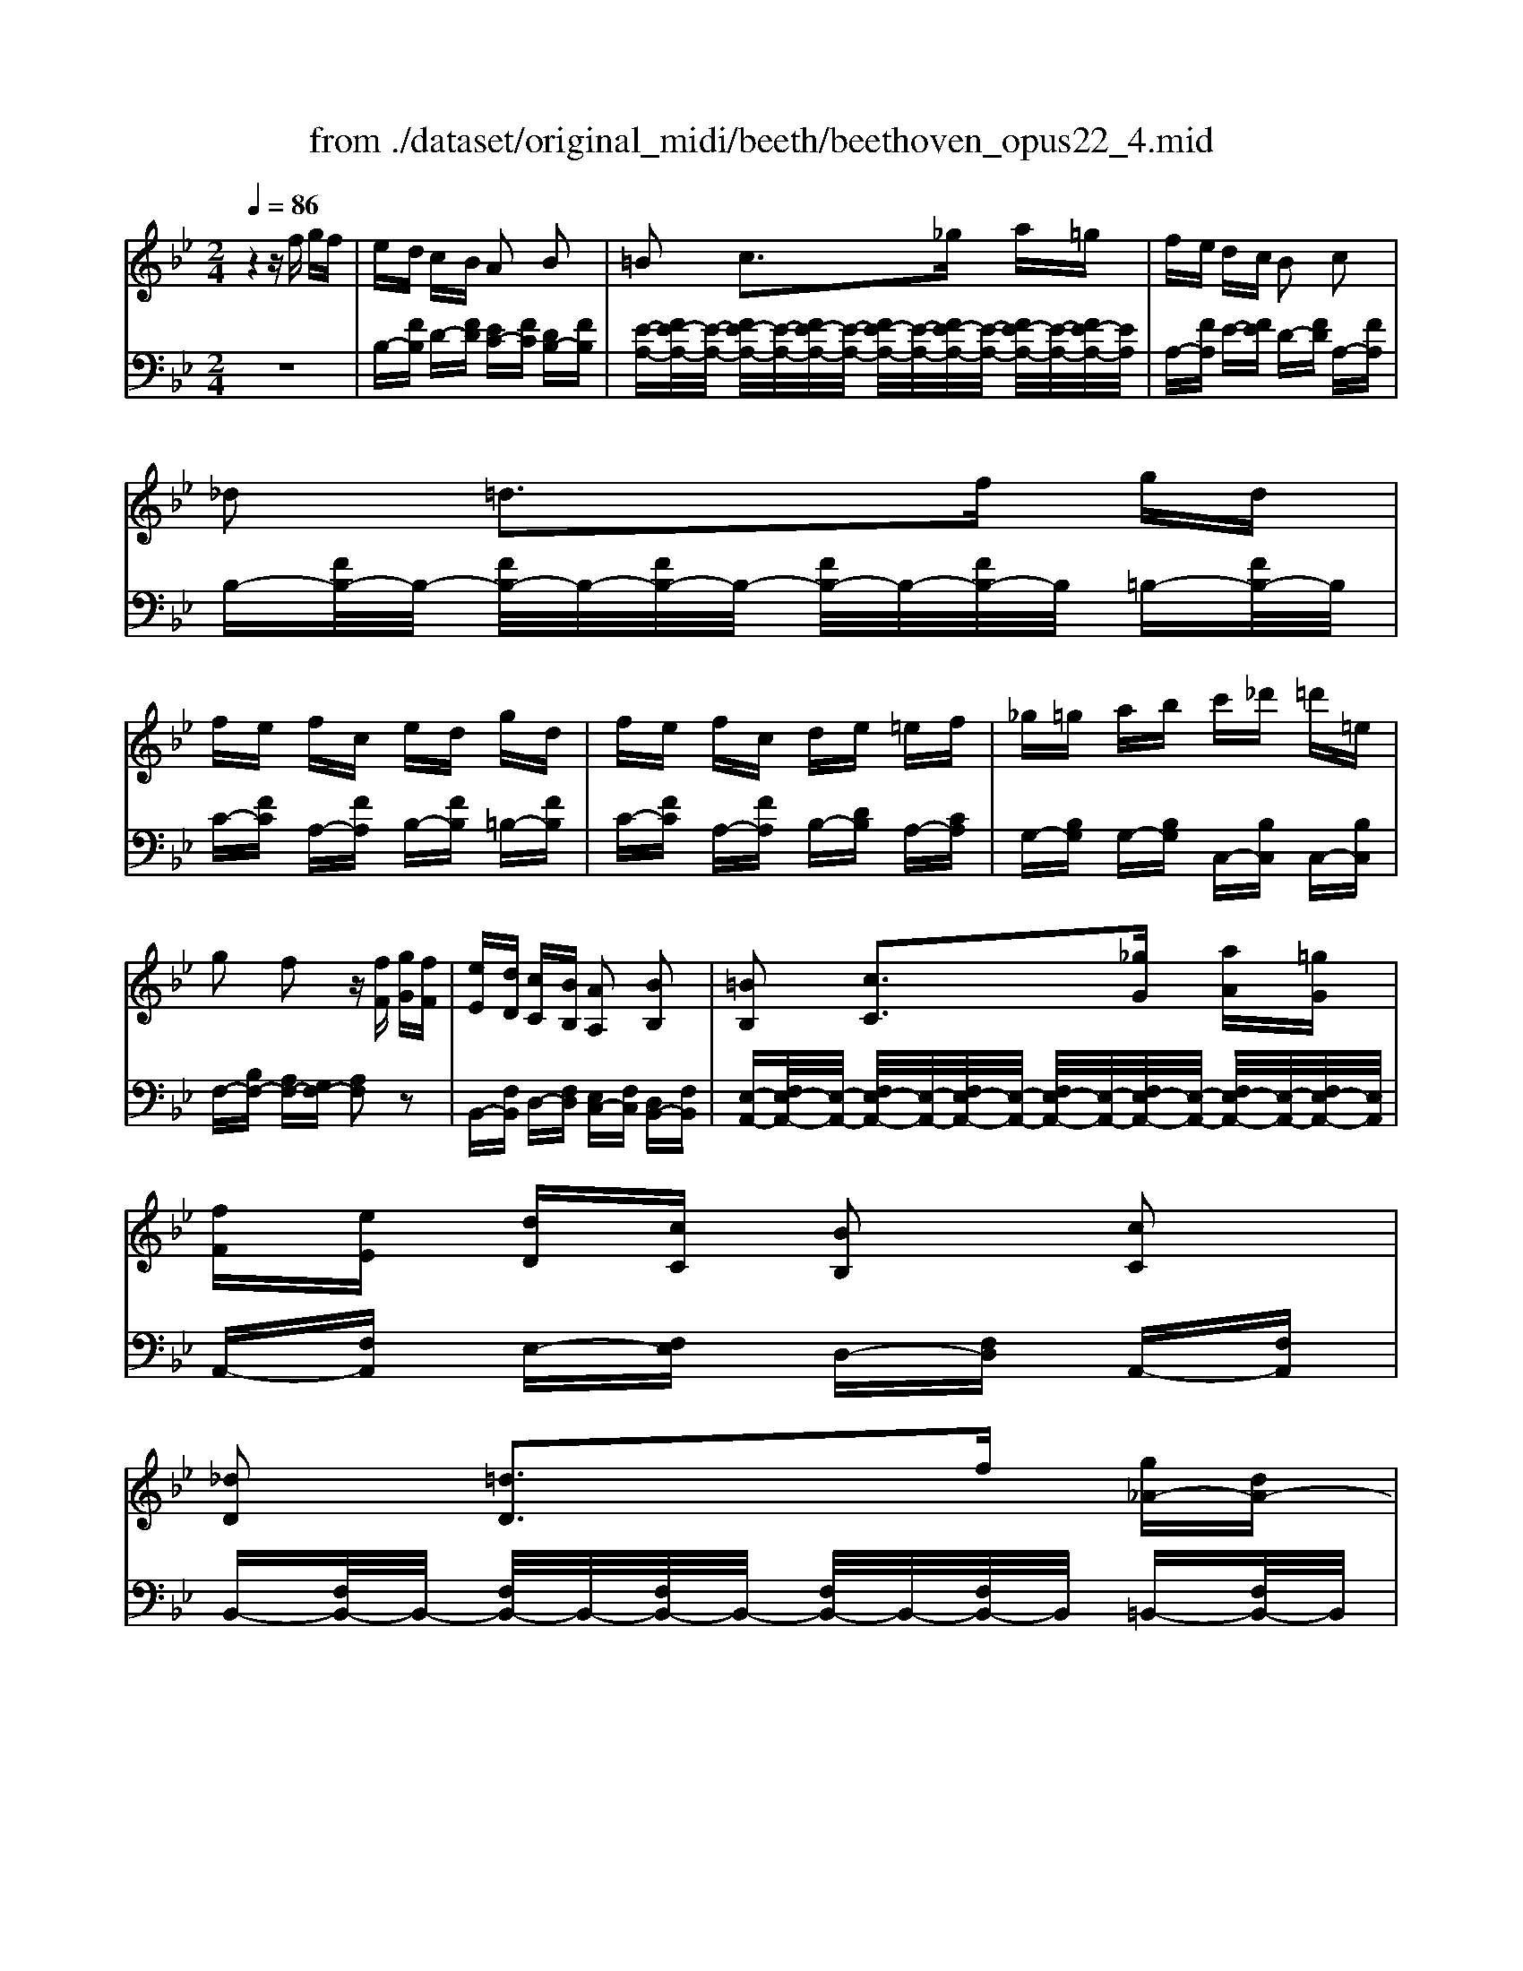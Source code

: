 X: 1
T: from ./dataset/original_midi/beeth/beethoven_opus22_4.mid
M: 2/4
L: 1/16
Q:1/4=86
K:Bb % 2 flats
V:1
%%MIDI program 0
z4 zf gf| \
ed cB A2 B2| \
=B2 c3_g a=g| \
fe dc B2 c2|
_d2 =d3f gd| \
fe fc ed gd| \
fe fc de =ef| \
_g=g ab c'_d' =d'=e|
g2 f2 z[fF] [gG][fF]| \
[eE][dD] [cC][BB,] [AA,]2 [BB,]2| \
[=BB,]2 [cC]3[_gG] [aA][=gG]| \
[fF][eE] [dD][cC] [BB,]2 [cC]2|
[_dD]2 [=dD]3f [g_A-][dA-]| \
[f_A-][eA] [f=A-][cA] [eB-][dB] [g_A-][dA-]| \
[f_A-][eA] [f=A-][cA] [eB][dD] [eE][fF]| \
[_gG][=gG] [aA]/2z/2[bB]/2z/2 [BB,]2 [cC]2|
[_dD]2 [=d-D-]2 [dD]/2B/2A/2B/2 =B/2c/2_d/2=d/2| \
e/2=e/2f/2_g/2 =g/2_a/2=a/2b/2 B/2 (3c/2B/2A/2B/2 [d_E-]3/2[cE]/2| \
[BD]2 z2 [dF]4| \
[cG-]/2[dG-]/2[cG-]/2[dG-]/2 [c=BG-]/2[cG-]/2[dG-]/2[eG]/2 G2 [AE]2|
[BD-]2 [FD-]D [dF]4| \
[cG-][dG-]/2[c=BG-]/2 [cG-]3/2[dG]/2 [_B=E-][cE-]/2[BAE-]/2 [BE-]3/2[cE]/2| \
[BF-]2 [AF-]F z2 A/2-[f-A-]/2[a-f-A-]| \
[afA]2 A/2-[f-A-]/2[afA]3 A/2-[f-A-]/2[a-f-A-]|
[afA]2 A/2-[f-A-]/2[afA] z2 [f'-f-]2| \
[f'f]2 [=e'e]z3 [d'-d-]2| \
[d'd]2 [c'c]z3 [b-B-]2| \
[bB][aA]2[gG]2[fF]2[gG]|
[_aA]2 [=aA]2 [AF-]2 [=B-F-]2| \
[=BF]2 [c=E]z [FD-]2 [GD-]2| \
[_AD]2 [=AC]z [DB,-]2 [=EB,-]2| \
[FB,]A,2G,2F,2=E,|
F,/2A,,/2C,/2F,/2 A,/2C/2F/2A/2 C/2F/2A/2c/2 F/2A/2c/2f/2| \
=e/2b/2g/2e/2 c/2g/2e/2c/2 B/2e/2c/2B/2 G/2c/2B/2G/2| \
F/2A,/2C/2F/2 A/2c/2f/2a/2 c/2f/2a/2c'/2 f/2a/2c'/2f'/2| \
b/2=e'/2c'/2b/2 g/2c'/2b/2g/2 e/2b/2g/2e/2 B/2g/2e/2B/2|
F/2A,/2C/2F/2 A/2c/2f/2a/2 c/2f/2a/2c'/2 f/2a/2c'/2f'/2| \
z/2A,/2C/2F/2 A/2c/2f/2a/2 c/2f/2a/2c'/2 f/2a/2c'/2f'/2| \
z/2B,/2_D/2F/2 B/2d/2f/2b/2 d/2f/2b/2d'/2 f/2b/2d'/2f'/2| \
=e/2e'/2_d'/2b/2 e/2d/2B/2E/2 D/2_E/2D/2C/2 B,/2D/2C/2B,/2|
A,2 z6| \
z4 zC DC| \
B,A, G,F, F,2 z2| \
z4 z (3E/2F/2E/2 FE|
DC B,A, A,2 zc| \
dc BA GF ze| \
fe dc BA fe| \
dc BA fe dc|
 (3BAf  (3edc B/2A/2f/2e/2 d/2c/2B/2A/2| \
f/2e/2d/2c/2 B/2A/2_g/2f/2 e/2 (3d/2c/2B/2A/2 =gf| \
ed cB A2 B2| \
=B2 c2 z_g a=g|
fe dc AB =Bc| \
_d2 =d3f gd| \
fe fc ed gd| \
fe fc de =ef|
_g=g ab c'_d' =d'=e| \
g2 f2 z[fF] [gG][fF]| \
[eE][dD] [cC][BB,] [AA,]2 [BB,]2| \
[=BB,]2 [cC]3[_gG] [aA][=gG]|
[fF][eE] [dD][cC] [AA,][BB,] [=BB,][cC]| \
[_dD]2 [=dD]3f [g_A-][dA-]| \
[f_A-][eA] [f=A-][cA] [eB-][dB] [g_A-][dA-]| \
[f_A-][eA] [f=A-][cA] [eB][dD] [eE][fF]|
[_gG][=gG] [aA]/2z/2[bB]/2z/2 [BB,]2 [cC]2| \
[_dD]2 [=d-D-]2 [dD]/2B/2A/2B/2 =B/2c/2_d/2=d/2| \
e/2=e/2f/2_g/2 =g/2_a/2=a/2b/2 B/2 (3c/2B/2A/2B/2 [d_E-]3/2[cE]/2| \
[BD]2 z2 [_DF,]4|
[=B,_G,-]3[_DG,-]/2[EG,]/2 G,2 [A,E,]2| \
[B,_D,-]2 [F,D,-]D, [DF,]4| \
[CG,]4 [BC]4| \
[_AC]z [fAF]4 [=eGE]z|
[f_AF]C/2B,/2 C/2A,/2C/2G,/2 C/2F,/2C/2=E,/2 C/2F,/2C/2G,/2| \
C/2_A,/2F/2E/2 F/2_D/2F/2C/2 F/2B,/2F/2=A,/2 F/2B,/2F/2C/2| \
F/2_D/2F/2D/2 G/2F/2G/2F/2 _A/2F/2A/2F/2 B/2=E/2B/2E/2| \
F[cC]/2B/2 [cC]/2_A/2[cC]/2G/2 [cC]/2F/2[cC]/2=E/2 [cC]/2F/2[cC]/2G/2|
[cC]/2_A/2[fF]/2e/2 [fF]/2_d/2[fF]/2c/2 [fF]/2B/2[fF]/2=A/2 [fF]/2B/2[fF]/2c/2| \
[fF]/2_d/2[fF]/2d/2 [gG]/2f/2[gG]/2f/2 [_aA]/2f/2[aA]/2f/2 [bB]/2=e/2[bB]/2e/2| \
ff'2f' =e'/2_d'/2b/2g/2 [e-d]/2[ec]/2[e-d]/2[eB]/2| \
[f_A]f2f =e/2_d/2B/2G/2 [E-D]/2[EC]/2[E-D]/2[EB,]/2|
[F_A,]2 z6| \
z2 B,4- B,/2_D/2C/2B,/2| \
_A,2 F,2 z4| \
z2 E4- E/2_G/2F/2E/2|
_D2 B,2 d4| \
[cE-]3[_dE-]/2[eE-]/2 [GE-]E- [A-E]/2[A_G]/2F/2E/2| \
[B-_D]2 [BB,]2 _g4| \
[f_A-]3[_gA-]/2[aA-]/2 [cA-]A- [d-A]/2[d=B]/2_B/2A/2|
[e-_G]2 [eE]2 z4| \
z2 [=b-_a-]4 [ba][_b_g]/2[af]/2| \
[_ge]z [b-g-]4 [bg][_af]/2[ge]/2| \
[f_d]3[_ge]/2[_af]/2 [cA]z [dB]z|
[ec]3[f_d]/2[_ge]/2 [B=G]z [cA]z| \
[_dB-]3[eB-]/2[fB]/2 [_gB-]3[_aB-]/2[bB]/2| \
[=b_g-]3[_d'g-]/2[e'g]/2 [_BF]z [AE]z| \
[B_D]F/2E/2 F/2D/2F/2C/2 F/2B,/2F/2A,/2 F/2B,/2F/2C/2|
F/2_D/2B/2_A/2 B/2_G/2B/2F/2 B/2E/2B/2=D/2 B/2E/2B/2F/2| \
B/2_G/2B/2G/2 c/2B/2c/2B/2 _d/2B/2d/2B/2 e/2A/2e/2A/2| \
B[fF]/2e/2 [fF]/2_d/2[fF]/2c/2 [fF]/2B/2[fF]/2A/2 [fF]/2B/2[fF]/2c/2| \
[fF]/2_d/2[bB]/2_a/2 [bB]/2_g/2[bB]/2f/2 [bB]/2e/2[bB]/2=d/2 [bB]/2e/2[bB]/2f/2|
[bB]/2_g/2[bB]/2g/2 [c'c]/2b/2[c'c]/2b/2 [_d'd]/2b/2[d'd]/2b/2 [e'e]/2a/2[e'e]/2a/2| \
bf'2f' e'/2c'/2a/2f/2 e/2d/2e/2c/2| \
Bf2f e/2c/2A/2F/2 E/2D/2E/2C/2| \
B,2 z6|
z8| \
[E-_DB,]2 [E=B,_A,]2 z4| \
z8| \
[_GE-C-]2 [FE-C-]3[FE-C-] [GE-C-][FEC]|
[_GE-C-]2 [FE-C-]3[FE-C-] [GE-C-][FEC]| \
[_G-EC]2 GF2<G2F| \
_G/2F/2G/2F/2 G/2F/2G/2F/2 G/2F/2G/2F/2 G/2F/2G/2F/2| \
G/2F/2G/2F/2 G/2F/2G/2F/2 G/2F/2G/2F/2 G/2F/2G/2F/2|
zF fF zF fF| \
zF fF fz3| \
zF fF zF fF| \
zF fF f2 z2|
zf f'2 zF f2| \
zf2<f'2f2g/2a/2| \
b/2c'/2d'/2c'/2 b/2a/2g/2f/2 =e/2d/2c/2B/2 A/2G/2F/2E/2| \
G/2F/2A/2G/2 B/2A/2c/2B/2 d/2c/2e/2d/2 f/2=e/2g/2f/2|
[eE][dD] [cC][BB,] [AA,]2 [BB,]2| \
[=BB,]2 [cC]3_G/2g/2 A/2a/2=G/2g/2| \
F/2f/2E/2e/2 D/2d/2C/2c/2 A,/2A/2B,/2B/2 =B,/2B/2C/2c/2| \
[_dD]2 [=dD]3F/2f/2 G/2g/2D/2d/2|
F/2f/2E/2e/2 F/2f/2C/2c/2 E/2e/2D/2d/2 G/2g/2D/2d/2| \
F/2f/2E/2e/2 F/2f/2C/2c/2 E/2e/2D/2d/2 E/2e/2F/2f/2| \
_G/2g/2=G/2g/2 A/2a/2B/2b/2 [BB,]2 [cC]2| \
[_dD]2 [=d-D-]2 [dD]/2B/2A/2B/2 =B/2c/2_d/2=d/2|
e/2=e/2f/2_g/2 =g/2_a/2=a/2b/2 B/2 (3c/2B/2A/2B/2 [d_E-]3/2[cE]/2| \
[BD]2 z2 [dF]4| \
[cG-]/2[dG-]/2[cG-]/2[dG-]/2 [c=BG-]/2[cG-]/2[dG-]/2[eG]/2 G2 [AE]2| \
[BD-]2 [FD-]D [dF]4|
[cG-][dG-]/2[c=BG-]/2 [cG-]3/2[dG]/2 [_B=E-][cE-]/2[BAE-]/2 [BE-]3/2[cE]/2| \
[BF-]2 [AF-]F [gG]4| \
[fc-][gc-]/2[f=ec-]/2 [fc-]3/2[gc]/2 [_eA-][fA-]/2[edA-]/2 [eA-]3/2[fA]/2| \
[eB-]2 [dB-]B z2 d/2-[b-d-]/2[d'-b-d-]|
[d'bd]2 d/2-[b-d-]/2[d'bd]3 d/2-[b-d-]/2[d'-b-d-]| \
[d'bd]2 d/2-[b-d-]/2[d'bd] z2 [d'-d-]2| \
[d'd]2 [c'c]z3 [b-B-]2| \
[bB]2 [aA]z3 [g-G-]2|
[gG][fF]2[eE]2[dD]2[cC]| \
[_dD]2 [=dD]z D2 [d-=E-]2| \
[d=E]2 [cF]z B,2 [B-_D-]2| \
[B_D]2 [A=D]z [GG,]2 [_G-A,]2|
[_G-B,-][GF-B,] [FC-=G,-][E-CG,] ED2C| \
B,/2D,/2F,/2B,/2 D/2F/2B/2d/2 F/2B/2d/2f/2 B/2d/2f/2b/2| \
a/2e'/2c'/2a/2 f/2c'/2a/2f/2 e/2a/2f/2e/2 c/2f/2e/2c/2| \
B/2D,/2F,/2B,/2 D/2F/2B/2d/2 F/2B/2d/2f/2 B/2d/2f/2b/2|
a/2e'/2c'/2a/2 f/2c'/2a/2f/2 e/2a/2f/2e/2 c/2f/2e/2c/2| \
B/2D,/2F,/2B,/2 D/2F/2B/2d/2 F/2B/2d/2f/2 B/2d/2f/2b/2| \
z/2D,/2F,/2B,/2 D/2F/2B/2d/2 F/2B/2d/2f/2 B/2d/2f/2b/2| \
z/2E,/2G,/2B,/2 E/2G/2B/2e/2 G/2B/2e/2g/2 B/2e/2g/2b/2|
z4 D/2F/2_A/2B/2 d/2 (3f/2a/2c'/2b/2| \
_ag fe d2 e2| \
=e2 f2 zz/2z/2 d'c'| \
b_a gf de =ef|
_g2 =g3g _ag| \
fe dc =B2 c2| \
_d2 =d2 zg _ag| \
fe dc ze fe|
dc BA z4| \
z8| \
z/2A,/2B,/2C/2 D/2E/2F/2 (3GAB (3=Bc_d=d/2| \
 (3eAB  (3=Bcd  (3eA_B  (3=Bcd|
e/2A/2_A/2=A/2 B/2=B/2c/2 (3_d=de=e/2 gf| \
 (3fed  (3dcB  (3B_A=A  (3cAB| \
=B2 c2 z_g a=g| \
 (3gfe  (3edc  (3cAB  (3d=Bc|
_d2 =d2- d/2 (3f=efg/2z/2d/2| \
 (3fed  (3efc  (3ed_d  (3=dgd| \
 (3fed  (3efc e/2d/2_d/2=d/2 e/2=e/2f/2_g/2| \
g/2_a/2=a/2b/2 =b/2c'/2_d'/2=d'/2 =e'/2d'/2c'/2_b/2 a/2g/2f/2e/2|
g2 f2 z[fF] [gG][fF]| \
z/2[eE]/2z/2[dD]/2 z/2[cC]/2z/2[BB,]/2 z/2[_AA,]/2z/2[=AA,]/2 z/2[AA,]/2z/2[BB,]/2| \
[=BB,]2 [cC]3[_gG] [aA][=gG]| \
z/2[fF]/2z/2[eE]/2 z/2[dD]/2z/2[cC]/2 z/2[AA,]/2z/2[BB,]/2 z/2[=BB,]/2z/2[cC]/2|
[_dD]2 [=d-D-]2 [dD-]/2[fD-]/2D/2-[=eD]/2 [f_A-]/2[gA-]/2A/2-[dA-]/2| \
[f_A-]/2[eA-]/2A/2-[dA]/2 [e=A-]/2[fA-]/2A/2-[cA]/2 [eB-]/2[dB-]/2B/2-[_dB]/2 [=d_A-]/2[gA-]/2A/2-[dA-]/2| \
[f_A-]/2[eA-]/2A/2-[dA]/2 [e=A-]/2[fA-]/2A/2-[cA]/2 [eB]/2[dD]/2z/2[_dD]/2 [=dD]/2[eE]/2z/2[=eE]/2| \
[fF]/2[_gG]/2z/2[=gG]/2 [_aA]/2[=aA]/2z/2[bB]/2 [BB,]2 [cC]2|
[_dD]2 [=d-D-]2 [dD]/2B/2A/2B/2 =B/2c/2_d/2=d/2| \
e/2=e/2f/2_g/2 =g/2_a/2=a/2b/2 B/2 (3c/2B/2A/2B/2 [d_E-]3/2[cE]/2| \
[BD-]/2[FD-]/2[GD-]/2[AD]/2 B/2c/2d/2e/2 [fB]4| \
[fA]4 [f-B]3[f-c]/2[fd]/2|
[fe]4 [b-d]3[b-e]/2[bf]/2| \
[bg]/2z3/2 [c'gc]/2z3/2 [d'fd]/2z3/2 [e'e]/2z3/2| \
[d'd-]2 [bd-]d [fB]4| \
[fA]4 [f-B]3[f-c]/2[fd]/2|
[fe]4 [b-d]3[b-e]/2[b-f]/2| \
[bge]/2z3/2 [c'gc]/2z3/2 [d'fd]/2z3/2 [e'e]/2z3/2| \
[d'd-]2 [bd-]d [b-dB]3[b-ec]/2[b-fd]/2| \
[bge]/2z3/2 [c'gc]/2z3/2 [d'fd]/2z3/2 [e'e]/2z3/2|
[d'd-]2 [bd-]d [b-dB]3[b-ec]/2[b-fd]/2| \
[bge]/2z3/2 [c'b=ec]/2z3/2 [d'bfd]/2z3/2 [a_eA]/2z3/2| \
[bdB]/2z/2f gf ed cB| \
[AE-][GE-] [FE]4 [GE-][AE]|
[BD]/2z/2F GF ED CB,| \
[A,E,-][G,E,-] [F,E,]4 [G,E,-][A,E,]| \
[B,D,]/2z3/2 [AE]/2z3/2 [BD]/2z3/2 [aec]/2z3/2| \
[bdB]/2
V:2
%%MIDI program 0
z8| \
B,-[FB,] D-[FD] [EC-][FC] [DB,-][FB,]| \
[E-A,-][FE-A,-]/2[E-A,-]/2 [FE-A,-]/2[E-A,-]/2[FE-A,-]/2[E-A,-]/2 [FE-A,-]/2[E-A,-]/2[FE-A,-]/2[E-A,-]/2 [FE-A,-]/2[E-A,-]/2[FE-A,-]/2[EA,]/2| \
A,-[FA,] E-[FE] D-[FD] A,-[FA,]|
B,-[FB,-]/2B,/2- [FB,-]/2B,/2-[FB,-]/2B,/2- [FB,-]/2B,/2-[FB,-]/2B,/2 =B,-[FB,-]/2B,/2| \
C-[FC] A,-[FA,] B,-[FB,] =B,-[FB,]| \
C-[FC] A,-[FA,] B,-[DB,] A,-[CA,]| \
G,-[B,G,] G,-[B,G,] C,-[B,C,] C,-[B,C,]|
F,-[B,F,-] [A,F,-][G,F,-] [A,F,]2 z2| \
B,,-[F,B,,] D,-[F,D,] [E,C,-][F,C,] [D,B,,-][F,B,,]| \
[E,-A,,-][F,E,-A,,-]/2[E,-A,,-]/2 [F,E,-A,,-]/2[E,-A,,-]/2[F,E,-A,,-]/2[E,-A,,-]/2 [F,E,-A,,-]/2[E,-A,,-]/2[F,E,-A,,-]/2[E,-A,,-]/2 [F,E,-A,,-]/2[E,-A,,-]/2[F,E,-A,,-]/2[E,A,,]/2| \
A,,-[F,A,,] E,-[F,E,] D,-[F,D,] A,,-[F,A,,]|
B,,-[F,B,,-]/2B,,/2- [F,B,,-]/2B,,/2-[F,B,,-]/2B,,/2- [F,B,,-]/2B,,/2-[F,B,,-]/2B,,/2 =B,,-[F,B,,-]/2B,,/2| \
C,-[F,C,] F,,-[F,F,,] B,,-[F,B,,] =B,,-[F,B,,]| \
C,-[F,C,] F,,-[F,F,,] B,,-[F,B,,] _A,,-[B,,A,,]| \
G,,-[B,,G,,] E,,-[E,E,,] F,,-[D,F,,] F,,-[A,,F,,]|
B,,,B,,- [B,B,,-]/2B,,/2-[B,B,,-]/2B,,/2- [B,B,,-]/2B,,/2-[B,B,,-]/2B,,/2 _A,-[B,A,]| \
G,-[B,G,] E,-[EE,] F,-[DF,] F,-[A,F,]| \
[B,B,,]2 z2 [DB,]4| \
[CE,]6 [CF,]2|
[B,B,,]2 z2 [DB,]4| \
[G,=E,]4 [CC,]4| \
[CF,]4 A,,/2-[F,-A,,-]/2[A,F,A,,]3| \
B,,/2-[F,-B,,-]/2[A,F,B,,]3 C,/2-[F,-C,-]/2[A,F,C,]3|
D,/2-[F,-D,-]/2[A,F,D,]3 [AF-D-]2 [=B-FD]2| \
[=BG-C-]2 [cG-C-][GC] [FD-_B,-]2 [G-=E-DB,]2| \
[G=EA,-]2 [AFA,-]A, [DB,-G,-]2 [EB,G,]2| \
[FCF,]2 [B,B,,]z [A,C,]z [=E,C,]z|
[F,F,,]2 z2 [F,D,-]2 [_A,-D,]2| \
[_A,C,-]2 [=A,C,-]C, [D,B,,-]2 [=E,-B,,]2| \
[=E,A,,-]2 [F,A,,-]A,, [D,G,,-]2 [_D,-G,,]2| \
[_D,F,,-][C,-F,,] [C,B,,,-][B,,-B,,,] [B,,C,,-][A,,-C,,] [A,,C,,-][G,,C,,]|
F,,,2 F,,2- [A,,-F,,-]2 [C,A,,F,,]2| \
[G,,-F,,-]2 [B,,-G,,-F,,-]2 [C,-B,,-G,,-F,,-]2 [=E,C,B,,G,,F,,]2| \
F,,2 F,2- [A,-F,-]2 [CA,F,]2| \
[G,-F,-]2 [B,-G,-F,-]2 [C-B,-G,-F,-]2 [=ECB,G,F,]2|
F,,2 F,2- [A,-F,-]2 [CA,F,]2| \
E,,2 E,2- [A,-E,-]2 [CA,E,]2| \
_D,,2 D,2- [F,-D,-]2 [B,F,D,]2| \
_G,,2- [B,,G,,-]2 [_D,G,,-]2 [=E,G,,]2|
[F,-F,,-]4 [F,F,,]C, D,C,| \
B,,A,, G,,F,, F,,2 z2| \
z4 z (3E,/2F,/2E,/2 F,E,| \
D,C, B,,A,, A,,2 z2|
z4 zC DC| \
B,A, G,F, zE FE| \
DC B,A, z4| \
z8|
z8| \
z8| \
B,-[FB,] D-[FD] [EC-][FC] [DB,-][FB,]| \
[E-A,-][FE-A,-]/2[E-A,-]/2 [FE-A,-]/2[E-A,-]/2[FE-A,-]/2[E-A,-]/2 [FE-A,-]/2[E-A,-]/2[FE-A,-]/2[E-A,-]/2 [FE-A,-]/2[E-A,-]/2[FE-A,-]/2[EA,]/2|
A,-[FA,] E-[FE] D-[FD] A,-[FA,]| \
B,-[FB,-]/2B,/2- [FB,-]/2B,/2-[FB,-]/2B,/2- [FB,-]/2B,/2-[FB,-]/2B,/2 =B,-[FB,-]/2B,/2| \
C-[FC] A,-[FA,] B,-[FB,] =B,-[FB,]| \
C-[FC] A,-[FA,] B,-[DB,] A,-[CA,]|
G,-[B,G,] G,-[B,G,] C,-[B,C,] C,-[B,C,]| \
F,-[B,F,-] [A,F,-][G,F,-] [A,F,]2 z2| \
B,,-[F,B,,] D,-[F,D,] [E,C,-][F,C,] [D,B,,-][F,B,,]| \
[E,-A,,-][F,E,-A,,-]/2[E,-A,,-]/2 [F,E,-A,,-]/2[E,-A,,-]/2[F,E,-A,,-]/2[E,-A,,-]/2 [F,E,-A,,-]/2[E,-A,,-]/2[F,E,-A,,-]/2[E,-A,,-]/2 [F,E,-A,,-]/2[E,-A,,-]/2[F,E,-A,,-]/2[E,A,,]/2|
A,,-[F,A,,] E,-[F,E,] D,-[F,D,] A,,-[F,A,,]| \
B,,-[F,B,,-]/2B,,/2- [F,B,,-]/2B,,/2-[F,B,,-]/2B,,/2- [F,B,,-]/2B,,/2-[F,B,,-]/2B,,/2 =B,,-[F,B,,-]/2B,,/2| \
C,-[F,C,] F,,-[F,F,,] B,,-[F,B,,] =B,,-[F,B,,]| \
C,-[F,C,] F,,-[F,F,,] B,,-[F,B,,] _A,,-[B,,A,,]|
G,,-[B,,G,,] E,,-[E,E,,] F,,-[D,F,,] F,,-[A,,F,,]| \
B,,,B,,- [B,B,,-]/2B,,/2-[B,B,,-]/2B,,/2- [B,B,,-]/2B,,/2-[B,B,,-]/2B,,/2 _A,-[B,A,]| \
G,-[B,G,] E,-[EE,] F,-[DF,] F,-[A,F,]| \
[B,B,,]2 z2 [_D,B,,]4|
[=B,,E,,-]3[_D,E,,-]/2[E,E,,-]/2 [_G,,E,,]2 [A,,F,,]2| \
[B,,B,,,]3z [_D,B,,]4| \
[C,=E,,]4 [G,E,]4| \
[_A,F,]z [=B,B,,]z [CC,]z [C,C,,]z|
[F,F,,][G,,=E,,]/2z/2 [_A,,F,,]/2z/2[B,,G,,]/2z/2 [C,A,,]/2z/2[_D,B,,]/2z/2 [C,A,,]/2z/2[B,,G,,]/2z/2| \
[_A,,F,,]/2z/2[C,=A,,]/2z/2 [_D,B,,]/2z/2[E,C,]/2z/2 [F,D,]/2z/2[_G,E,]/2z/2 [F,D,]/2z/2[E,C,]/2z/2| \
[_D,B,,]/2z/2[D,B,,]/2z/2 [=D,=B,,]/2z/2[D,B,,]/2z/2 [F,C,]/2z/2[F,C,]/2z/2 [G,C,]/2z/2[G,C,]/2z/2| \
[_A,F,][=E,E,,]/2z/2 [F,F,,]/2z/2[G,G,,]/2z/2 [A,A,,]/2z/2[B,B,,]/2z/2 [A,A,,]/2z/2[G,G,,]/2z/2|
[F,F,,]/2z/2[A,A,,]/2z/2 [B,B,,]/2z/2[CC,]/2z/2 [_DD,]/2z/2[EE,]/2z/2 [DD,]/2z/2[CC,]/2z/2| \
[B,B,,]/2z/2[_DB,]/2z/2 [=D=B,]/2z/2[DB,]/2z/2 [FC]/2z/2[FC]/2z/2 [GC]/2z/2[GC]/2z/2| \
[FC_A,F,]/2z/2[FCA,F,]/2z/2 [FCA,F,]/2z/2[FCA,F,]/2z/2 [=ECB,G,F,]/2z/2[ECB,G,F,]/2z/2 [ECB,G,F,]/2z/2[ECB,G,F,]/2z/2| \
[F,C,_A,,F,,]/2z/2[F,C,A,,F,,]/2z/2 [F,C,A,,F,,]/2z/2[F,C,A,,F,,]/2z/2 [=E,C,B,,G,,F,,]/2z/2[E,C,B,,G,,F,,]/2z/2 [E,C,B,,G,,F,,]/2z/2[E,C,B,,G,,F,,]/2z/2|
[F,F,,]4 _A,,4| \
G,,3_A,,/2B,,/2 D,,z =E,,z| \
F,,z3 _D,4| \
C,3_D,/2E,/2 G,,z A,,z|
B,,z6z| \
z4 F,4| \
B,,2 z6| \
z4 B,4|
E,2 z2 [B,_G,]4| \
[_A,F,]3[B,_G,]/2[=B,A,]/2 [E,C,]z [F,D,]z| \
[_G,E,]3[_A,F,]/2[B,G,]/2 [_D,B,,]z [E,C,]z| \
[F,_D,]z [_A,-F,-]4 [A,F,][_G,E,]/2[F,D,]/2|
[E,C,]z [_G-E-]4 [GE][F_D]/2[EC]/2| \
[_DB,]3[C_A,] [B,_G,]3[A,F,]| \
[_G,E,-]2 [EE,]2 [_DF,]z [CF,]z| \
[B,B,,][C,A,,]/2z/2 [_D,B,,]/2z/2[E,C,]/2z/2 [F,D,]/2z/2[_G,E,]/2z/2 [F,D,]/2z/2[E,C,]/2z/2|
[_D,B,,]/2z/2[F,=D,]/2z/2 [_G,E,]/2z/2[_A,F,]/2z/2 [B,G,]/2z/2[=B,A,]/2z/2 [_B,G,]/2z/2[A,F,]/2z/2| \
[_G,E,]/2z/2[G,E,]/2z/2 [=G,=E,]/2z/2[G,E,]/2z/2 [B,F,]/2z/2[B,F,]/2z/2 [CF,]/2z/2[CF,]/2z/2| \
[B,B,,][A,A,,]/2z/2 [B,B,,]/2z/2[CC,]/2z/2 [_DD,]/2z/2[EE,]/2z/2 [DD,]/2z/2[CC,]/2z/2| \
[B,B,,]/2z/2[DD,]/2z/2 [EE,]/2z/2[FF,]/2z/2 [_GG,]/2z/2[_AA,]/2z/2 [GG,]/2z/2[FF,]/2z/2|
[EE,]/2z/2[_GE]/2z/2 [=G=E]/2z/2[GE]/2z/2 [BF]/2z/2[BF]/2z/2 [cF]/2z/2[cF]/2z/2| \
[BF_DB,]/2z/2[BFDB,]/2z/2 [BFDB,]/2z/2[BFDB,]/2z/2 [AFECB,]/2z/2[AFECB,]/2z/2 [AFECB,]/2z/2[AFECB,]/2z/2| \
[B,F,_D,B,,]/2z/2[B,F,D,B,,]/2z/2 [B,F,D,B,,]/2z/2[B,F,D,B,,]/2z/2 [A,F,E,C,B,,]/2z/2[A,F,E,C,B,,]/2z/2 [A,F,E,C,B,,]/2z/2[A,F,E,C,B,,]/2z/2| \
B,,4- B,,_D, E,D,|
=B,,_B,, _A,,_G,, F,,2 G,,2| \
G,,2 _A,,3E, =E,_E,| \
_D,=B,, _B,,_A,, G,,2 A,,2| \
A,,8|
B,,8| \
A,,2 z6| \
z8| \
z8|
[EG,][DF,] [CE,][B,D,] [A,C,]2 [B,D,]2| \
[=B,_A,]2 [C=A,]3_G A=G| \
F[EG,] [DF,][CE,] [B,D,]2 [CA,]2| \
[_DA,]2 [=DB,]3F [G=B,-][DB,]|
[FC-][EC] [FA,-][CA,] [EB,-][DB,] [G=B,-][DB,]| \
[FC-][EC] [FA,-][CA,] [EB,-][D-B,] [DA,-][C-A,]| \
[CG,-]2 [B,-G,]2 [B,C,-]2 [B,-C,]2| \
[B,F,-]2 [A,F,]2 z4|
B,,-[F,B,,] D,-[F,D,] [E,C,-][F,C,] [D,B,,-][F,B,,]| \
[E,-A,,-][F,E,-A,,-]/2[E,-A,,-]/2 [F,E,-A,,-]/2[E,-A,,-]/2[F,E,-A,,-]/2[E,-A,,-]/2 [F,E,-A,,-]/2[E,-A,,-]/2[F,E,-A,,-]/2[E,-A,,-]/2 [F,E,-A,,-]/2[E,-A,,-]/2[F,E,-A,,-]/2[E,A,,]/2| \
A,,-[F,A,,] E,-[F,E,] D,-[F,D,] A,,-[F,A,,]| \
B,,-[F,B,,-]/2B,,/2- [F,B,,-]/2B,,/2-[F,B,,-]/2B,,/2- [F,B,,-]/2B,,/2-[F,B,,-]/2B,,/2 [F,=B,,-]/2B,,/2-[F,B,,-]/2B,,/2|
C,-[F,C,] A,,-[F,A,,] B,,-[F,B,,] =B,,-[F,B,,]| \
C,-[F,C,] A,,-[F,A,,] B,,-[F,B,,] _A,,-[B,,A,,]| \
G,,-[B,,G,,] E,,-[E,E,,] F,,-[D,F,,] F,,-[A,,F,,]| \
B,,,B,,- [B,B,,-]/2B,,/2-[B,B,,-]/2B,,/2- [B,B,,-]/2B,,/2-[B,B,,-]/2B,,/2 _A,-[B,A,]|
G,-[B,G,] E,-[EE,] F,-[DF,] F,-[A,F,]| \
[B,B,,]2 z2 [DB,]4| \
[CE,]6 [CF,]2| \
[B,B,,]4 [DB,]4|
[G,=E,]4 [CC,]4| \
[CF,]4 [DB,]4| \
[CA,]4 [FF,]4| \
[FB,]4 D,/2-[B,-D,-]/2[DB,D,]3|
E,/2-[B,-E,-]/2[DB,E,]3 F,/2-[B,-F,-]/2[DB,F,]3| \
G,/2-[B,-G,-]/2[DB,G,]3 [BFD]2 [B-G=E]2| \
[BF-]2 [AF-]F [GDB,]2 [G-=E-_D]2| \
[G=ED-]2 [FD]z [_EB,G,]2 [E-CA,]2|
[E-B,-][ED-B,] [DE,-][C-E,] [CF,-][B,-F,] [B,F,-][A,-F,]| \
[A,B,,-]2 [B,B,,]z [F,B,,-]2 [G,-B,,]2| \
[G,A,,-]2 [A,A,,-]A,, [D,G,,-]2 [=E,-G,,]2| \
[=E,F,,-]2 [F,F,,-]F,, [B,,_E,,-]2 [C,E,,]2|
[F,D,,]2 E,,2 [B,F,F,,]2 [A,E,F,,,]2| \
B,,,2 B,,2- [D,-B,,-]2 [F,D,B,,]2| \
[C,-B,,-]2 [E,-C,-B,,-]2 [F,-E,-C,-B,,-]2 [A,F,E,C,B,,]2| \
B,,,2 B,,2- [D,-B,,-]2 [F,D,B,,]2|
[C,-B,,-]2 [E,-C,-B,,-]2 [F,-E,-C,-B,,-]2 [A,F,E,C,B,,]2| \
B,,,2 B,,2- [D,-B,,-]2 [F,D,B,,]2| \
_A,,,2 A,,2- [D,-A,,-]2 [F,D,A,,]2| \
G,,,2 G,,2- [B,,-G,,-]2 [E,B,,G,,]2|
D,,/2F,,/2_A,,/2B,,/2 D,/2F,/2A,/2B,/2 z4| \
E-[BE] G-[BG] [_AF-][BF] [GE-][BE]| \
[_A-D-][BA-D-]/2[A-D-]/2 [BA-D-]/2[A-D-]/2[BA-D-]/2[A-D-]/2 [BA-D-]/2[A-D-]/2[BA-D-]/2[A-D-]/2 [BA-D-]/2[A-D-]/2[BA-D-]/2[AD]/2| \
D-[BD] _A-[BA] G-[BG] D-[BD]|
E-[BE-]/2E/2 E-[=BE-]/2E/2 E-[cE-]/2E/2 z2| \
zG E-[GE] [FD-][GD] [EC-][GC]| \
[F-=B,-][GF-B,-]/2[F-B,-]/2 [GF-B,-]/2[F-B,-]/2[GF-B,-]/2[F-B,-]/2 [GFB,]z3| \
z4 zG _AG|
FE DC zE FE| \
DC B,A, G,F, E,D,| \
C,B,, A,,G,, F,,4-| \
F,,8-|
F,,8| \
G/2z/2F D-[FD] [EC-][FC] [DB,-][FB,]| \
[E-A,-][FE-A,-]/2[E-A,-]/2 [FE-A,-]/2[E-A,-]/2[FE-A,-]/2[E-A,-]/2 [FE-A,-]/2[E-A,-]/2[FE-A,-]/2[E-A,-]/2 [FE-A,-]/2[E-A,-]/2[FE-A,-]/2[EA,]/2| \
A,-[FA,] E-[FE] D-[FD] A,-[FA,]|
B,-[FB,-]/2B,/2- [FB,-]/2B,/2-[FB,-]/2B,/2- [FB,-]/2B,/2-[FB,-]/2B,/2 =B,-[FB,-]/2B,/2| \
C-[FC] A,-[FA,] B,-[FB,] =B,-[FB,]| \
C-[FC] A,-[FA,] B,-[DB,] A,-[CA,]| \
G,-[B,G,] G,-[B,G,] C,-[B,C,] C,-[B,-C,]|
[B,F,-][B,F,-] [A,F,-][G,F,-] [A,F,]2 z2| \
B,,-[F,B,,] D,-[F,D,] [E,C,-][F,C,] [D,B,,-][F,B,,]| \
[E,-A,,-][F,E,-A,,-]/2[E,-A,,-]/2 [F,E,-A,,-]/2[E,-A,,-]/2[F,E,-A,,-]/2[E,-A,,-]/2 [F,E,-A,,-]/2[E,-A,,-]/2[F,E,-A,,-]/2[E,-A,,-]/2 [F,E,-A,,-]/2[E,-A,,-]/2[F,E,-A,,-]/2[E,A,,]/2| \
A,,-[F,A,,] E,-[F,E,] D,-[F,D,] A,,-[F,A,,]|
B,,-[F,B,,-]/2B,,/2- [F,B,,-]/2B,,/2-[F,B,,-]/2B,,/2- [F,B,,-]/2B,,/2-[F,B,,-]/2B,,/2 =B,,-[F,B,,-]/2B,,/2| \
C,-[F,C,] F,,-[F,F,,] B,,-[F,B,,] =B,,-[F,B,,]| \
C,-[F,C,] F,,-[F,F,,] B,,-[F,B,,] _A,,-[B,,A,,]| \
G,,-[B,,G,,] E,,-[E,E,,] F,,-[D,F,,] F,,-[A,,F,,]|
B,,,B,,- [B,B,,-]/2B,,/2-[B,B,,-]/2B,,/2- [B,B,,-]/2B,,/2-[B,B,,-]/2B,,/2 _A,-[B,A,]| \
G,-[B,G,] E,-[EE,] F,-[DF,] F,-[A,F,]| \
[B,B,,]2 z2 [FD]4| \
[FEC]4 [FDB,]4|
[FCA,]4 [FB,_A,]4| \
[EB,G,]/2z3/2 [CB,=E,]/2z3/2 [DB,F,]/2z3/2 [CA,F,]/2z3/2| \
[B,B,,]2 z2 D/2_D/2=D/2_D/2 =D/2F/2E/2D/2| \
C/2=B,/2C/2B,/2 C/2E/2D/2C/2 _B,/2A,/2B,/2A,/2 B,/2D/2C/2B,/2|
A,/2_A,/2=A,/2_A,/2 =A,/2C/2B,/2A,/2 _A,/2G,/2A,/2G,/2 A,/2C/2B,/2A,/2| \
G,/2B,/2A,/2B,/2 =E,/2B,/2A,/2B,/2 F,/2B,/2A,/2B,/2 F,/2A,/2_A,/2=A,/2| \
B,/2C/2D/2E/2 F/2G/2A/2B/2 _A/2G/2F/2E/2 D/2C/2B,/2A,/2| \
G,/2B,/2A,/2B,/2 =E,/2B,/2A,/2B,/2 F,/2B,/2A,/2B,/2 F,/2A,/2_A,/2=A,/2|
B,/2A,/2G,/2F,/2 E,/2D,/2C,/2B,,/2 _A,,/2G,,/2F,,/2E,,/2 D,,/2C,,/2B,,,/2A,,,/2| \
G,,,/2G,,/2_G,,/2=G,,/2 _G,,,/2G,,/2F,,/2G,,/2 F,,,/2F,,/2=E,,/2F,,/2 F,,,/2F,,/2E,,/2F,,/2| \
B,,,2 zF GF ED| \
[CF,-][B,F,-] [A,F,-][G,F,] [F,F,,-][E,F,,-] [D,F,,-][C,F,,]|
B,,2 zF, G,F, E,D,| \
[C,F,,-][B,,F,,-] [A,,F,,-][G,,F,,] [F,,F,,,-][E,,F,,,-] [D,,F,,,-][C,,F,,,]| \
B,,,/2z3/2 [CF,]/2z3/2 B,/2z3/2 [F,F,,]/2z3/2| \
[B,,B,,,]/2
